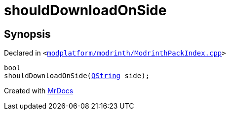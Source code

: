 [#shouldDownloadOnSide]
= shouldDownloadOnSide
:relfileprefix: 
:mrdocs:


== Synopsis

Declared in `&lt;https://github.com/PrismLauncher/PrismLauncher/blob/develop/launcher/modplatform/modrinth/ModrinthPackIndex.cpp#L31[modplatform&sol;modrinth&sol;ModrinthPackIndex&period;cpp]&gt;`

[source,cpp,subs="verbatim,replacements,macros,-callouts"]
----
bool
shouldDownloadOnSide(xref:QString.adoc[QString] side);
----



[.small]#Created with https://www.mrdocs.com[MrDocs]#
